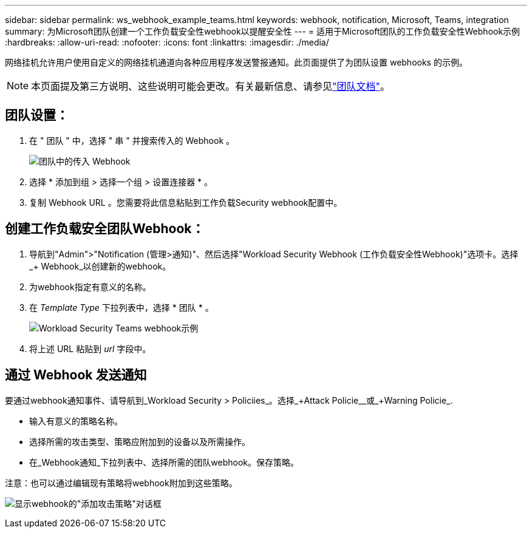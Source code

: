 ---
sidebar: sidebar 
permalink: ws_webhook_example_teams.html 
keywords: webhook, notification, Microsoft, Teams, integration 
summary: 为Microsoft团队创建一个工作负载安全性webhook以提醒安全性 
---
= 适用于Microsoft团队的工作负载安全性Webhook示例
:hardbreaks:
:allow-uri-read: 
:nofooter: 
:icons: font
:linkattrs: 
:imagesdir: ./media/


[role="lead"]
网络挂机允许用户使用自定义的网络挂机通道向各种应用程序发送警报通知。此页面提供了为团队设置 webhooks 的示例。


NOTE: 本页面提及第三方说明、这些说明可能会更改。有关最新信息、请参见link:https://docs.microsoft.com/en-us/microsoftteams/platform/webhooks-and-connectors/how-to/add-incoming-webhook["团队文档"]。



== 团队设置：

. 在 " 团队 " 中，选择 " 串 " 并搜索传入的 Webhook 。
+
image:Webhooks_Teams_Create_Webhook.png["团队中的传入 Webhook"]

. 选择 * 添加到组 > 选择一个组 > 设置连接器 * 。
. 复制 Webhook URL 。您需要将此信息粘贴到工作负载Security webhook配置中。




== 创建工作负载安全团队Webhook：

. 导航到"Admin">"Notification (管理>通知)"、然后选择"Workload Security Webhook (工作负载安全性Webhook)"选项卡。选择_+ Webhook_以创建新的webhook。
. 为webhook指定有意义的名称。
. 在 _Template Type_ 下拉列表中，选择 * 团队 * 。
+
image:ws_webhook_teams_example.png["Workload Security Teams webhook示例"]

. 将上述 URL 粘贴到 _url_ 字段中。




== 通过 Webhook 发送通知

要通过webhook通知事件、请导航到_Workload Security > Policiies_。选择_+Attack Policie__或_+Warning Policie_.

* 输入有意义的策略名称。
* 选择所需的攻击类型、策略应附加到的设备以及所需操作。
* 在_Webhook通知_下拉列表中、选择所需的团队webhook。保存策略。


注意：也可以通过编辑现有策略将webhook附加到这些策略。

image:ws_add_attack_policy.png["显示webhook的\"添加攻击策略\"对话框"]
